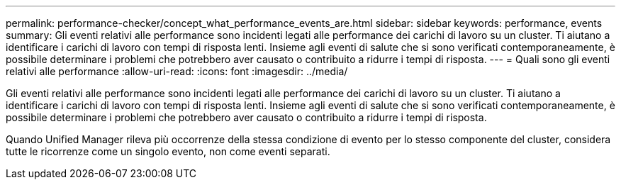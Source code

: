 ---
permalink: performance-checker/concept_what_performance_events_are.html 
sidebar: sidebar 
keywords: performance, events 
summary: Gli eventi relativi alle performance sono incidenti legati alle performance dei carichi di lavoro su un cluster. Ti aiutano a identificare i carichi di lavoro con tempi di risposta lenti. Insieme agli eventi di salute che si sono verificati contemporaneamente, è possibile determinare i problemi che potrebbero aver causato o contribuito a ridurre i tempi di risposta. 
---
= Quali sono gli eventi relativi alle performance
:allow-uri-read: 
:icons: font
:imagesdir: ../media/


[role="lead"]
Gli eventi relativi alle performance sono incidenti legati alle performance dei carichi di lavoro su un cluster. Ti aiutano a identificare i carichi di lavoro con tempi di risposta lenti. Insieme agli eventi di salute che si sono verificati contemporaneamente, è possibile determinare i problemi che potrebbero aver causato o contribuito a ridurre i tempi di risposta.

Quando Unified Manager rileva più occorrenze della stessa condizione di evento per lo stesso componente del cluster, considera tutte le ricorrenze come un singolo evento, non come eventi separati.
